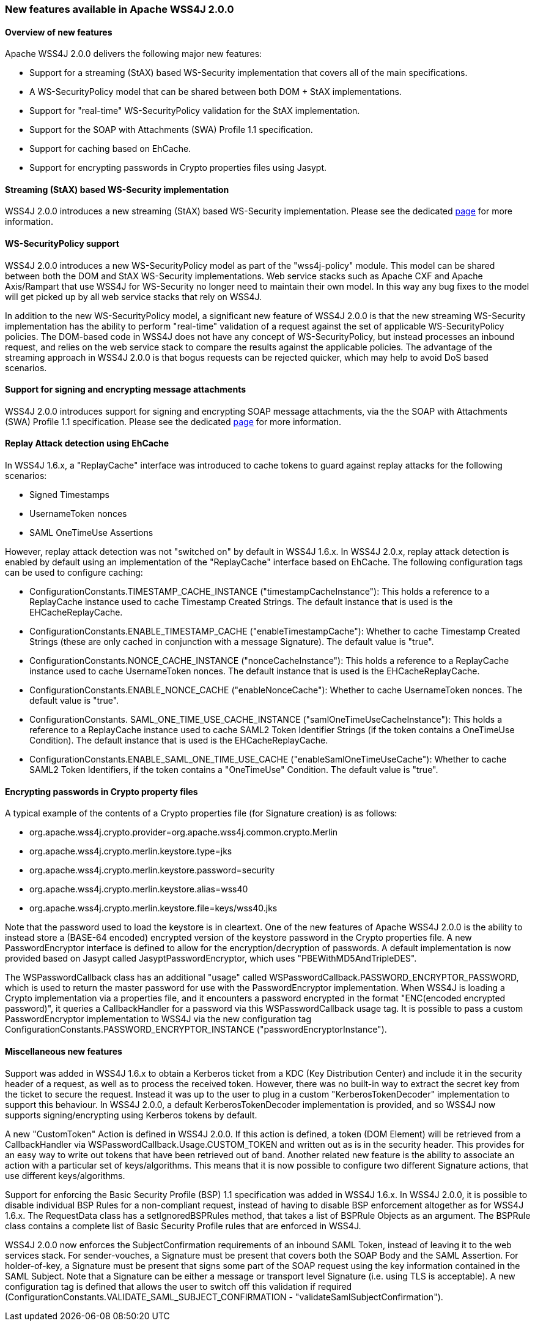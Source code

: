 //
// Licensed to the Apache Software Foundation (ASF) under one
// or more contributor license agreements.  See the NOTICE file
// distributed with this work for additional information
// regarding copyright ownership.  The ASF licenses this file
// to you under the Apache License, Version 2.0 (the
// "License"); you may not use this file except in compliance
// with the License.  You may obtain a copy of the License at
//
//   http://www.apache.org/licenses/LICENSE-2.0
//
// Unless required by applicable law or agreed to in writing,
// software distributed under the License is distributed on an
// "AS IS" BASIS, WITHOUT WARRANTIES OR CONDITIONS OF ANY
// KIND, either express or implied.  See the License for the
// specific language governing permissions and limitations
// under the License.
//

=== New features available in Apache WSS4J 2.0.0

==== Overview of new features

Apache WSS4J 2.0.0 delivers the following major new features:

 * Support for a streaming (StAX) based WS-Security implementation that
covers all of the main specifications.
 * A WS-SecurityPolicy model that can be shared between both DOM + StAX
implementations.
 * Support for "real-time" WS-SecurityPolicy validation for the StAX
implementation.
 * Support for the SOAP with Attachments (SWA) Profile 1.1 specification.
 * Support for caching based on EhCache.
 * Support for encrypting passwords in Crypto properties files using Jasypt.

==== Streaming (StAX) based WS-Security implementation

WSS4J 2.0.0 introduces a new streaming (StAX) based WS-Security implementation.
Please see the dedicated link:../streaming.html[page] for more information.

==== WS-SecurityPolicy support

WSS4J 2.0.0 introduces a new WS-SecurityPolicy model as part of the
"wss4j-policy" module. This model can be shared between both the DOM and StAX
WS-Security implementations. Web service stacks such as Apache CXF and 
Apache Axis/Rampart that use WSS4J for WS-Security no longer need to maintain
their own model. In this way any bug fixes to the model will get picked up
by all web service stacks that rely on WSS4J.

In addition to the new WS-SecurityPolicy model, a significant new feature of
WSS4J 2.0.0 is that the new streaming WS-Security implementation has the
ability to perform "real-time" validation of a request against the set of
applicable WS-SecurityPolicy policies. The DOM-based code in WSS4J does not
have any concept of WS-SecurityPolicy, but instead processes an inbound 
request, and relies on the web service stack to compare the results against
the applicable policies. The advantage of the streaming approach in WSS4J
2.0.0 is that bogus requests can be rejected quicker, which may help to avoid
DoS based scenarios.

==== Support for signing and encrypting message attachments

WSS4J 2.0.0 introduces support for signing and encrypting SOAP message
attachments, via the the SOAP with Attachments (SWA) Profile 1.1 specification.
Please see the dedicated link:../attachments.html[page] for more
information.

==== Replay Attack detection using EhCache

In WSS4J 1.6.x, a "ReplayCache" interface was introduced to cache tokens to
guard against replay attacks for the following scenarios:

 * Signed Timestamps
 * UsernameToken nonces
 * SAML OneTimeUse Assertions

However, replay attack detection was not "switched on" by default in WSS4J
1.6.x. In WSS4J 2.0.x, replay attack detection is enabled by default using
an implementation of the "ReplayCache" interface based on EhCache. The 
following configuration tags can be used to configure caching:

 * ConfigurationConstants.TIMESTAMP_CACHE_INSTANCE ("timestampCacheInstance"):
This holds a reference to a ReplayCache instance used to cache Timestamp
Created Strings. The default instance that is used is the EHCacheReplayCache.
 * ConfigurationConstants.ENABLE_TIMESTAMP_CACHE ("enableTimestampCache"):
Whether to cache Timestamp Created Strings (these are only cached in
conjunction with a message Signature). The default value is "true".
 * ConfigurationConstants.NONCE_CACHE_INSTANCE ("nonceCacheInstance"): This
holds a reference to a ReplayCache instance used to cache UsernameToken
nonces. The default instance that is used is the EHCacheReplayCache.
 * ConfigurationConstants.ENABLE_NONCE_CACHE ("enableNonceCache"): Whether to
cache UsernameToken nonces. The default value is "true".
 * ConfigurationConstants. SAML_ONE_TIME_USE_CACHE_INSTANCE
("samlOneTimeUseCacheInstance"): This holds a reference to a ReplayCache
instance used to cache SAML2 Token Identifier Strings (if the token contains a
OneTimeUse Condition). The default instance that is used is the
EHCacheReplayCache.
 * ConfigurationConstants.ENABLE_SAML_ONE_TIME_USE_CACHE
("enableSamlOneTimeUseCache"):  Whether to cache SAML2 Token Identifiers, if
the token contains a "OneTimeUse" Condition. The default value is "true".

==== Encrypting passwords in Crypto property files

A typical example of the contents of a Crypto properties file (for Signature
creation) is as follows:

 * org.apache.wss4j.crypto.provider=org.apache.wss4j.common.crypto.Merlin
 * org.apache.wss4j.crypto.merlin.keystore.type=jks
 * org.apache.wss4j.crypto.merlin.keystore.password=security
 * org.apache.wss4j.crypto.merlin.keystore.alias=wss40
 * org.apache.wss4j.crypto.merlin.keystore.file=keys/wss40.jks

Note that the password used to load the keystore is in cleartext. One of the
new features of Apache WSS4J 2.0.0 is the ability to instead store a (BASE-64
encoded) encrypted version of the keystore password in the Crypto properties
file. A new PasswordEncryptor interface is defined to allow for the
encryption/decryption of passwords. A default implementation is now provided
based on Jasypt called JasyptPasswordEncryptor, which uses
"PBEWithMD5AndTripleDES".

The WSPasswordCallback class has an additional "usage" called
WSPasswordCallback.PASSWORD_ENCRYPTOR_PASSWORD, which is used to return the
master password for use with the PasswordEncryptor implementation. When WSS4J
is loading a Crypto implementation via a properties file, and it encounters a
password encrypted in the format "ENC(encoded encrypted password)", it queries
a CallbackHandler for a password via this WSPasswordCallback usage tag. It is
possible to pass a custom PasswordEncryptor implementation to WSS4J via the
new configuration tag ConfigurationConstants.PASSWORD_ENCRYPTOR_INSTANCE
("passwordEncryptorInstance").

==== Miscellaneous new features

Support was added in WSS4J 1.6.x to obtain a Kerberos ticket from a KDC (Key
Distribution Center) and include it in the security header of a request, as 
well as to process the received token. However, there was no built-in way to
extract the secret key from the ticket to secure the request. Instead it was
up to the user to plug in a custom "KerberosTokenDecoder" implementation to
support this behaviour. In WSS4J 2.0.0, a default KerberosTokenDecoder
implementation is provided, and so WSS4J now supports signing/encrypting using
Kerberos tokens by default.

A new "CustomToken" Action is defined in WSS4J 2.0.0. If this action is
defined, a token (DOM Element) will be retrieved from a CallbackHandler via
WSPasswordCallback.Usage.CUSTOM_TOKEN and written out as is in the security
header. This provides for an easy way to write out tokens that have been
retrieved out of band. Another related new feature is the ability to associate
an action with a particular set of keys/algorithms. This means that it is now
possible to configure two different Signature actions, that use different
keys/algorithms.

Support for enforcing the Basic Security Profile (BSP) 1.1 specification was
added in WSS4J 1.6.x. In WSS4J 2.0.0, it is possible to disable individual
BSP Rules for a non-compliant request, instead of having to disable BSP
enforcement altogether as for WSS4J 1.6.x. The RequestData class has a
setIgnoredBSPRules method, that takes a list of BSPRule Objects as an argument.
The BSPRule class contains a complete list of Basic Security Profile rules
that are enforced in WSS4J.

WSS4J 2.0.0 now enforces the SubjectConfirmation requirements of an inbound
SAML Token, instead of leaving it to the web services stack. For
sender-vouches, a Signature must be present that covers both the SOAP Body and
the SAML Assertion. For holder-of-key, a Signature must be present that signs
some part of the SOAP request using the key information contained in the SAML
Subject. Note that a Signature can be either a message or transport level
Signature (i.e. using TLS is acceptable). A new configuration tag is defined
that allows the user to switch off this validation if required
(ConfigurationConstants.VALIDATE_SAML_SUBJECT_CONFIRMATION  -
"validateSamlSubjectConfirmation").
